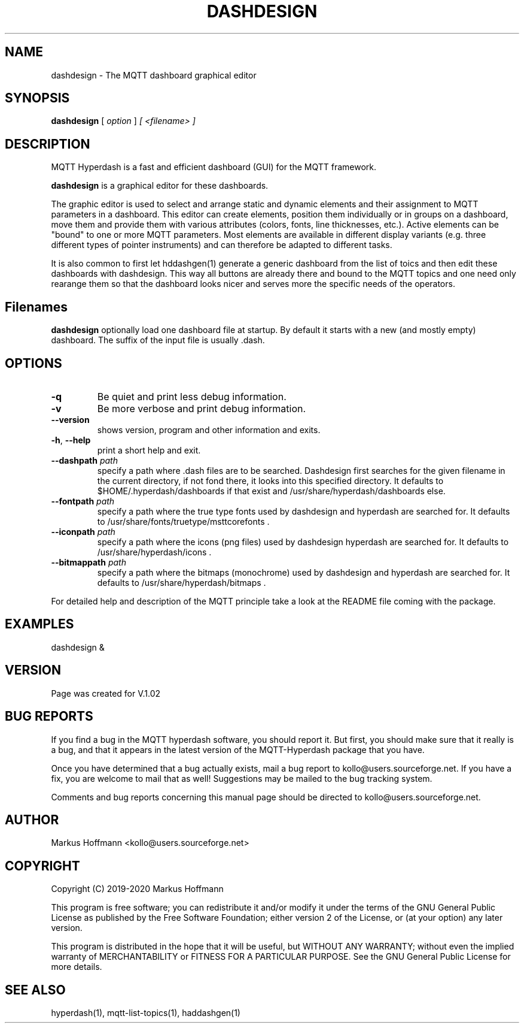 .TH DASHDESIGN 1 04-Jan-2019 "Version 1.02" "MQTT Hyperdash"
.SH NAME
dashdesign \- The MQTT dashboard graphical editor 
.SH SYNOPSIS
.B dashdesign
.RI "[ " option " ] " 
.I "[ " <filename> " ] " 

.SH DESCRIPTION

MQTT Hyperdash is a fast and efficient dashboard (GUI) for the MQTT framework. 

.B dashdesign 
is a graphical editor for these dashboards. 

The graphic editor is used to select and arrange static and dynamic elements and
their assignment to MQTT parameters in a dashboard. This editor can create
elements, position them individually or in groups on a dashboard, move them and
provide them with various attributes (colors, fonts, line thicknesses, etc.).
Active elements can be "bound" to one or more MQTT parameters. Most elements are
available in different display variants (e.g. three different types of pointer
instruments) and can therefore be adapted to different tasks.

It is also common to first let hddashgen(1) generate a generic dashboard from the
list of toics and then edit these dashboards with dashdesign. This way all buttons
are already there and bound to the MQTT topics and one need only rearange them so
that the dashboard looks nicer and serves more the specific needs of the operators.

.SH Filenames

.B dashdesign 
optionally load one dashboard file at startup. By default it starts with a new
(and mostly empty) dashboard. The suffix of the input file is  usually .dash.

.SH OPTIONS
.TP
.BR \-q
Be quiet and print less debug information. 
.TP
.BR \-v
Be more verbose and print debug information. 
.TP
.BR \-\-version
shows version, program and other information and exits.
.TP
.BR \-h ", " \-\-help
print a short help and exit.
.TP
.BR \-\-dashpath " " \fIpath\fR
specify a path where .dash files are to be searched. 
Dashdesign first searches for the given filename in the current directory, if not
fond there, it looks into this specified directory. It defaults to 
$HOME/.hyperdash/dashboards if that exist and /usr/share/hyperdash/dashboards else.
.TP
.BR \-\-fontpath " " \fIpath\fR
specify a path where the true type fonts used by dashdesign and hyperdash are searched for. 
It defaults to /usr/share/fonts/truetype/msttcorefonts . 
.TP
.BR \-\-iconpath " " \fIpath\fR
specify a path where the icons (png files) used by dashdesign hyperdash are searched for. 
It defaults to /usr/share/hyperdash/icons .
.TP
.BR \-\-bitmappath " " \fIpath\fR
specify a path where the bitmaps (monochrome) used by dashdesign and hyperdash are searched for. 
It defaults to /usr/share/hyperdash/bitmaps .
.PP

For detailed help and description of the MQTT principle take a 
look at the README file coming with the package. 


.SH EXAMPLES
.nf
dashdesign &
.fi



.SH VERSION
Page was created for V.1.02

.SH BUG REPORTS       

If you find a bug in the MQTT hyperdash software, you should report it. But
first, you should make sure that it really is a bug, and that it appears in
the latest version of the MQTT-Hyperdash package that you have.

Once you have determined that a bug actually exists, mail a bug report to
kollo@users.sourceforge.net. If you have a fix, you are welcome to mail that
as well! Suggestions may be mailed to the bug tracking system.

Comments and bug reports concerning this manual page should be directed to
kollo@users.sourceforge.net.

.SH AUTHOR
Markus Hoffmann <kollo@users.sourceforge.net>

.SH COPYRIGHT
Copyright (C) 2019-2020 Markus Hoffmann 

This program is free software; you can redistribute it and/or modify it under
the terms of the GNU General Public License as published by the Free Software 
Foundation; either version 2 of the License, or (at your option) any later
version.

This program is distributed in the hope that it will be useful, but WITHOUT ANY
WARRANTY; without even the implied warranty of MERCHANTABILITY or FITNESS FOR A
PARTICULAR PURPOSE. See the GNU General Public License for more details.

.SH SEE ALSO
hyperdash(1), mqtt-list-topics(1), haddashgen(1)
